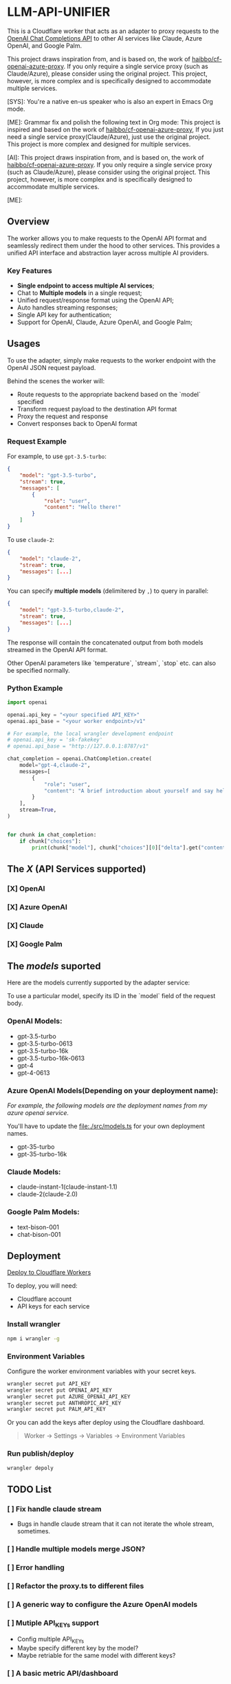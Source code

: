 * LLM-API-UNIFIER

This is a Cloudflare worker that acts as an adapter to proxy requests to the
[[https://platform.openai.com/docs/guides/gpt/chat-completions-api][OpenAI Chat Completions API]] to other AI services like Claude, Azure OpenAI, and
Google Palm.

This project draws inspiration from, and is based on, the work of
[[https://github.com/haibbo/cf-openai-azure-proxy][haibbo/cf-openai-azure-proxy]]. If you only require a single service proxy (such
as Claude/Azure), please consider using the original project. This project,
however, is more complex and is specifically designed to accommodate multiple
services.

#+begin_ai markdown :model gpt-4 :temperature 0.5
[SYS]: You're a native en-us speaker who is also an expert in Emacs Org mode.

[ME]: Grammar fix and polish the following text in Org mode:
This project is inspired and based on the work of [[https://github.com/haibbo/cf-openai-azure-proxy][haibbo/cf-openai-azure-proxy]],
If you just need a single service proxy(Claude/Azure), just use the original project. This project is more complex and designed for multiple services.


[AI]: This project draws inspiration from, and is based on, the work of [[https://github.com/haibbo/cf-openai-azure-proxy][haibbo/cf-openai-azure-proxy]]. If you only require a single service proxy (such as Claude/Azure), please consider using the original project. This project, however, is more complex and is specifically designed to accommodate multiple services.

[ME]:
#+end_ai

** Overview

The worker allows you to make requests to the OpenAI API format and seamlessly
redirect them under the hood to other services. This provides a unified API
interface and abstraction layer across multiple AI providers.

*** Key Features

- *Single endpoint to access multiple AI services*;
- Chat to *Multiple models* in a single request;
- Unified request/response format using the OpenAI API;
- Auto handles streaming responses;
- Single API key for authentication;
- Support for OpenAI, Claude, Azure OpenAI, and Google Palm;


** Usages

To use the adapter, simply make requests to the worker endpoint with the OpenAI
JSON request payload.

Behind the scenes the worker will:

- Route requests to the appropriate backend based on the `model` specified
- Transform request payload to the destination API format
- Proxy the request and response
- Convert responses back to OpenAI format


*** Request Example

For example, to use =gpt-3.5-turbo=:

#+begin_src json :exports both
{
	"model": "gpt-3.5-turbo",
	"stream": true,
	"messages": [
		{
			"role": "user",
			"content": "Hello there!"
		}
	]
}
#+end_src

To use =claude-2=:

#+begin_src json :exports both
{
	"model": "claude-2",
	"stream": true,
	"messages": [...]
}
#+end_src


You can specify *multiple models* (delimitered by ~,~) to query in parallel:

#+begin_src json :exports both
{
	"model": "gpt-3.5-turbo,claude-2",
	"stream": true,
	"messages": [...]
}
#+end_src

The response will contain the concatenated output from both models streamed in
the OpenAI API format.

Other OpenAI parameters like `temperature`, `stream`, `stop` etc. can also be
specified normally.

*** Python Example

#+begin_src python :exports both :results output
import openai

openai.api_key = "<your specified API_KEY>"
openai.api_base = "<your worker endpoint>/v1"

# For example, the local wrangler development endpoint
# openai.api_key = 'sk-fakekey'
# openai.api_base = "http://127.0.0.1:8787/v1"

chat_completion = openai.ChatCompletion.create(
    model="gpt-4,claude-2",
    messages=[
        {
            "role": "user",
            "content": "A brief introduction about yourself and say hello!",
        }
    ],
    stream=True,
)


for chunk in chat_completion:
    if chunk["choices"]:
        print(chunk["model"], chunk["choices"][0]["delta"].get("content", ""))
#+end_src

** The /X/ (API Services supported)

*** [X] OpenAI
CLOSED: [2023-07-18 Tue 21:08]
*** [X] Azure OpenAI
CLOSED: [2023-07-18 Tue 21:09]
*** [X] Claude
CLOSED: [2023-07-18 Tue 21:09]
*** [X] Google Palm
CLOSED: [2023-07-18 Tue 21:09]

** The /models/ suported

Here are the models currently supported by the adapter service:

To use a particular model, specify its ID in the `model` field of the request body.

*** OpenAI Models:

- gpt-3.5-turbo
- gpt-3.5-turbo-0613
- gpt-3.5-turbo-16k
- gpt-3.5-turbo-16k-0613
- gpt-4
- gpt-4-0613

*** Azure OpenAI Models(Depending on your deployment name):

/For example, the following models are the deployment names from my azure openai service./

You'll have to update the [[file:./src/models.ts]] for your own deployment names.

- gpt-35-turbo
- gpt-35-turbo-16k

*** Claude Models:

- claude-instant-1(claude-instant-1.1)
- claude-2(claude-2.0)

*** Google Palm Models:

- text-bison-001
- chat-bison-001


** Deployment


[[https://deploy.workers.cloudflare.com/?url=https://github.com/lroolle/llm-api-unifier][Deploy to Cloudflare Workers]]


To deploy, you will need:

- Cloudflare account
- API keys for each service

*** Install wrangler

#+begin_src sh :exports both :wrap src sh :results raw replace
npm i wrangler -g
#+end_src

*** Environment Variables
Configure the worker environment variables with your secret keys.

#+begin_src sh :exports both :wrap src sh :results raw replace
wrangler secret put API_KEY
wrangler secret put OPENAI_API_KEY
wrangler secret put AZURE_OPENAI_API_KEY
wrangler secret put ANTHROPIC_API_KEY
wrangler secret put PALM_API_KEY
#+end_src

Or you can add the keys after deploy using the Cloudflare dashboard.

#+begin_quote
Worker -> Settings -> Variables -> Environment Variables
#+end_quote


*** Run publish/deploy

#+begin_src sh :exports both :wrap src sh :results raw replace
wrangler depoly
#+end_src

** TODO List

*** [ ] Fix handle claude stream
- Bugs in handle claude stream that it can not iterate the whole stream, sometimes.
*** [ ] Handle multiple models merge JSON?
:LOGBOOK:
- State "[ ]"        from              [2023-07-18 Tue 21:10]
:END:
*** [ ] Error handling
:LOGBOOK:
- State "[ ]"        from              [2023-07-18 Tue 21:17]
:END:
*** [ ] Refactor the proxy.ts to different files
:LOGBOOK:
- State "[ ]"        from              [2023-07-18 Tue 21:25]
:END:
*** [ ] A generic way to configure the Azure OpenAI models
:LOGBOOK:
- State "[ ]"        from              [2023-07-18 Tue 21:22]
:END:

*** [ ] Mutiple API_KEYs support
:LOGBOOK:
- State "[ ]"        from              [2023-07-18 Tue 21:09]
:END:
- Config multiple API_KEYs
- Maybe specify different key by the model?
- Maybe retriable for the same model with different keys?
*** [ ] A basic metric API/dashboard
:LOGBOOK:
- State "[ ]"        from              [2023-07-18 Tue 21:10]
:END:


** Development

Create a ~.dev.vars~ with your environment API_KEYs, then run:

#+begin_src sh :exports both :wrap src sh :results raw replace
wrangler dev
#+end_src


#+begin_src sh :exports both :wrap src sh :results raw replace
curl -vvv http://127.0.0.1:8787/v1/chat/completions -H "Content-Type: application/json" -H "Authorization: Bearer sk-fakekey" -d '{
    "model": "gpt-3.5-turbo,claude-2", "stream": true,
    "messages": [{"role": "user", "content": "say hello world, no other words or punctuation please."}]
  }'

#+end_src



** Contributions

Contributions and improvements are welcome! Please open GitHub issues or PRs.

Let me know if you would like any changes or have additional sections to add!
